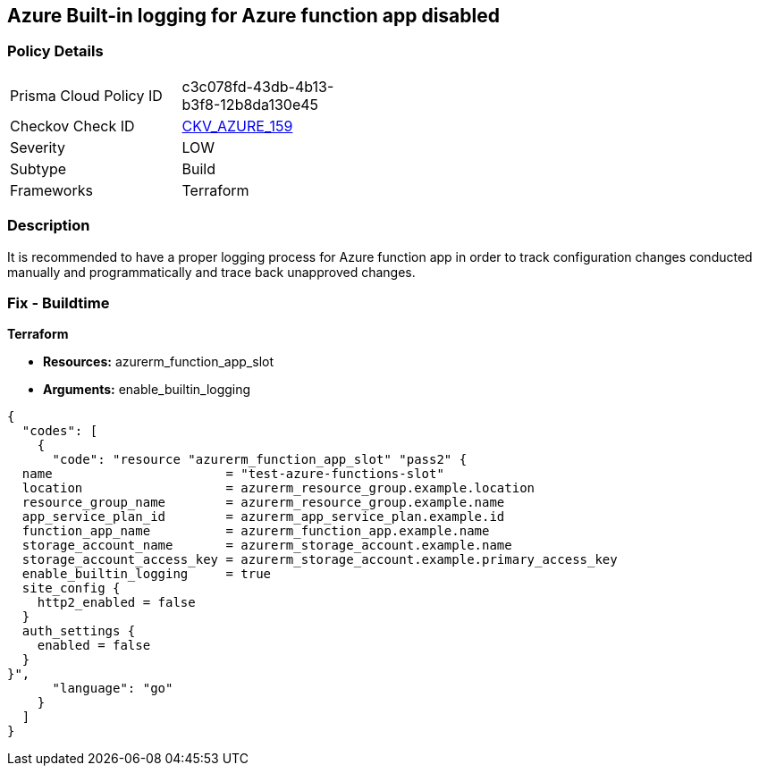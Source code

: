 == Azure Built-in logging for Azure function app disabled


=== Policy Details 

[width=45%]
[cols="1,1"]
|=== 
|Prisma Cloud Policy ID 
| c3c078fd-43db-4b13-b3f8-12b8da130e45

|Checkov Check ID 
| https://github.com/bridgecrewio/checkov/tree/master/checkov/terraform/checks/resource/azure/FunctionAppEnableLogging.py[CKV_AZURE_159]

|Severity
|LOW

|Subtype
|Build

|Frameworks
|Terraform

|=== 



=== Description 


It is recommended to have a proper logging process for Azure function app in order to track configuration changes conducted manually and programmatically and trace back unapproved changes.


//*Runtime - Buildtime* 



=== Fix - Buildtime


*Terraform* 


* *Resources:*  azurerm_function_app_slot
* *Arguments:* enable_builtin_logging


[source,go]
----
{
  "codes": [
    {
      "code": "resource "azurerm_function_app_slot" "pass2" {
  name                       = "test-azure-functions-slot"
  location                   = azurerm_resource_group.example.location
  resource_group_name        = azurerm_resource_group.example.name
  app_service_plan_id        = azurerm_app_service_plan.example.id
  function_app_name          = azurerm_function_app.example.name
  storage_account_name       = azurerm_storage_account.example.name
  storage_account_access_key = azurerm_storage_account.example.primary_access_key
  enable_builtin_logging     = true
  site_config {
    http2_enabled = false
  }
  auth_settings {
    enabled = false
  }
}",
      "language": "go"
    }
  ]
}
----

